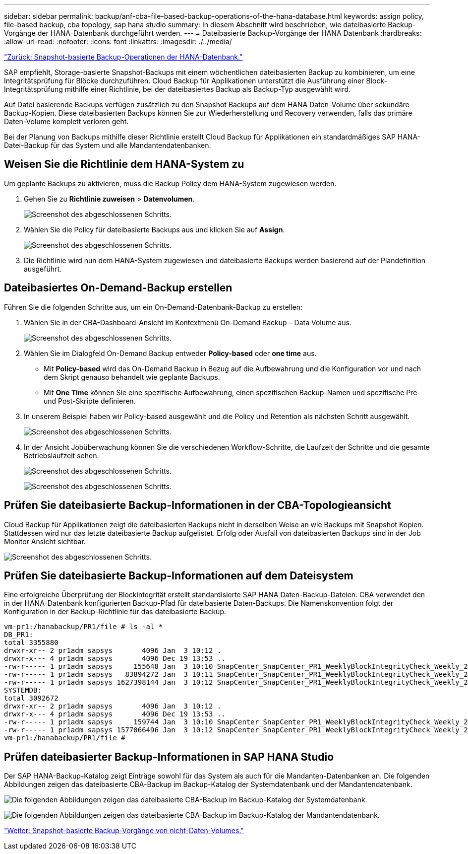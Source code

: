 ---
sidebar: sidebar 
permalink: backup/anf-cba-file-based-backup-operations-of-the-hana-database.html 
keywords: assign policy, file-based backup, cba topology, sap hana studio 
summary: In diesem Abschnitt wird beschrieben, wie dateibasierte Backup-Vorgänge der HANA-Datenbank durchgeführt werden. 
---
= Dateibasierte Backup-Vorgänge der HANA Datenbank
:hardbreaks:
:allow-uri-read: 
:nofooter: 
:icons: font
:linkattrs: 
:imagesdir: ./../media/


link:anf-cba-snapshot-based-backup-operations-of-the-hana-database.html["Zurück: Snapshot-basierte Backup-Operationen der HANA-Datenbank."]

[role="lead"]
SAP empfiehlt, Storage-basierte Snapshot-Backups mit einem wöchentlichen dateibasierten Backup zu kombinieren, um eine Integritätsprüfung für Blöcke durchzuführen. Cloud Backup für Applikationen unterstützt die Ausführung einer Block-Integritätsprüfung mithilfe einer Richtlinie, bei der dateibasiertes Backup als Backup-Typ ausgewählt wird.

Auf Datei basierende Backups verfügen zusätzlich zu den Snapshot Backups auf dem HANA Daten-Volume über sekundäre Backup-Kopien. Diese dateibasierten Backups können Sie zur Wiederherstellung und Recovery verwenden, falls das primäre Daten-Volume komplett verloren geht.

Bei der Planung von Backups mithilfe dieser Richtlinie erstellt Cloud Backup für Applikationen ein standardmäßiges SAP HANA-Datei-Backup für das System und alle Mandantendatenbanken.



== Weisen Sie die Richtlinie dem HANA-System zu

Um geplante Backups zu aktivieren, muss die Backup Policy dem HANA-System zugewiesen werden.

. Gehen Sie zu *Richtlinie zuweisen* > *Datenvolumen*.
+
image:anf-cba-image48.png["Screenshot des abgeschlossenen Schritts."]

. Wählen Sie die Policy für dateibasierte Backups aus und klicken Sie auf *Assign*.
+
image:anf-cba-image49.png["Screenshot des abgeschlossenen Schritts."]

. Die Richtlinie wird nun dem HANA-System zugewiesen und dateibasierte Backups werden basierend auf der Plandefinition ausgeführt.




== Dateibasiertes On-Demand-Backup erstellen

Führen Sie die folgenden Schritte aus, um ein On-Demand-Datenbank-Backup zu erstellen:

. Wählen Sie in der CBA-Dashboard-Ansicht im Kontextmenü On-Demand Backup – Data Volume aus.
+
image:anf-cba-image50.png["Screenshot des abgeschlossenen Schritts."]

. Wählen Sie im Dialogfeld On-Demand Backup entweder *Policy-based* oder *one time* aus.
+
** Mit *Policy-based* wird das On-Demand Backup in Bezug auf die Aufbewahrung und die Konfiguration vor und nach dem Skript genauso behandelt wie geplante Backups.
** Mit *One Time* können Sie eine spezifische Aufbewahrung, einen spezifischen Backup-Namen und spezifische Pre- und Post-Skripte definieren.


. In unserem Beispiel haben wir Policy-based ausgewählt und die Policy und Retention als nächsten Schritt ausgewählt.
+
image:anf-cba-image51.png["Screenshot des abgeschlossenen Schritts."]

. In der Ansicht Jobüberwachung können Sie die verschiedenen Workflow-Schritte, die Laufzeit der Schritte und die gesamte Betriebslaufzeit sehen.
+
image:anf-cba-image52.png["Screenshot des abgeschlossenen Schritts."]

+
image:anf-cba-image53.png["Screenshot des abgeschlossenen Schritts."]





== Prüfen Sie dateibasierte Backup-Informationen in der CBA-Topologieansicht

Cloud Backup für Applikationen zeigt die dateibasierten Backups nicht in derselben Weise an wie Backups mit Snapshot Kopien. Stattdessen wird nur das letzte dateibasierte Backup aufgelistet. Erfolg oder Ausfall von dateibasierten Backups sind in der Job Monitor Ansicht sichtbar.

image:anf-cba-image54.png["Screenshot des abgeschlossenen Schritts."]



== Prüfen Sie dateibasierte Backup-Informationen auf dem Dateisystem

Eine erfolgreiche Überprüfung der Blockintegrität erstellt standardisierte SAP HANA Daten-Backup-Dateien. CBA verwendet den in der HANA-Datenbank konfigurierten Backup-Pfad für dateibasierte Daten-Backups. Die Namenskonvention folgt der Konfiguration in der Backup-Richtlinie für das dateibasierte Backup.

....
vm-pr1:/hanabackup/PR1/file # ls -al *
DB_PR1:
total 3355880
drwxr-xr-- 2 pr1adm sapsys       4096 Jan  3 10:12 .
drwxr-x--- 4 pr1adm sapsys       4096 Dec 19 13:53 ..
-rw-r----- 1 pr1adm sapsys     155648 Jan  3 10:10 SnapCenter_SnapCenter_PR1_WeeklyBlockIntegrityCheck_Weekly_2023_01_03_10_10_19_databackup_0_1
-rw-r----- 1 pr1adm sapsys   83894272 Jan  3 10:11 SnapCenter_SnapCenter_PR1_WeeklyBlockIntegrityCheck_Weekly_2023_01_03_10_10_19_databackup_2_1
-rw-r----- 1 pr1adm sapsys 1627398144 Jan  3 10:12 SnapCenter_SnapCenter_PR1_WeeklyBlockIntegrityCheck_Weekly_2023_01_03_10_10_19_databackup_3_1
SYSTEMDB:
total 3092672
drwxr-xr-- 2 pr1adm sapsys       4096 Jan  3 10:12 .
drwxr-x--- 4 pr1adm sapsys       4096 Dec 19 13:53 ..
-rw-r----- 1 pr1adm sapsys     159744 Jan  3 10:10 SnapCenter_SnapCenter_PR1_WeeklyBlockIntegrityCheck_Weekly_2023_01_03_10_10_19_databackup_0_1
-rw-r----- 1 pr1adm sapsys 1577066496 Jan  3 10:12 SnapCenter_SnapCenter_PR1_WeeklyBlockIntegrityCheck_Weekly_2023_01_03_10_10_19_databackup_1_1
vm-pr1:/hanabackup/PR1/file #
....


== Prüfen dateibasierter Backup-Informationen in SAP HANA Studio

Der SAP HANA-Backup-Katalog zeigt Einträge sowohl für das System als auch für die Mandanten-Datenbanken an. Die folgenden Abbildungen zeigen das dateibasierte CBA-Backup im Backup-Katalog der Systemdatenbank und der Mandantendatenbank.

image:anf-cba-image55.png["Die folgenden Abbildungen zeigen das dateibasierte CBA-Backup im Backup-Katalog der Systemdatenbank."]

image:anf-cba-image56.png["Die folgenden Abbildungen zeigen das dateibasierte CBA-Backup im Backup-Katalog der Mandantendatenbank."]

link:anf-cba-snapshot-based-backup-operations-of-non-data-volumes.html["Weiter: Snapshot-basierte Backup-Vorgänge von nicht-Daten-Volumes."]
